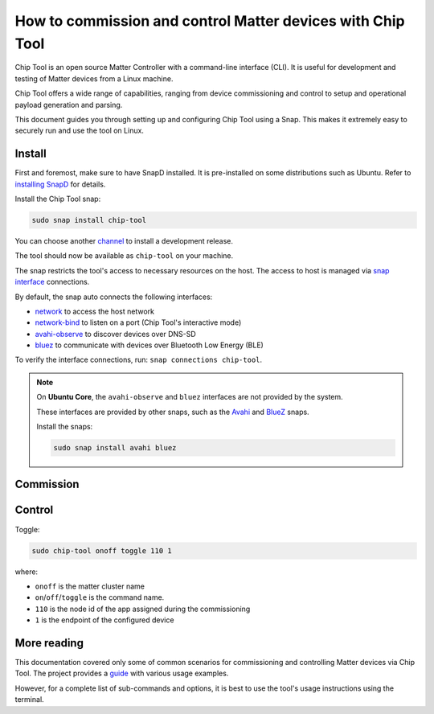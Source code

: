 How to commission and control Matter devices with Chip Tool
===========================================================

Chip Tool is an open source Matter Controller with a command-line
interface (CLI). It is useful for development and testing of Matter
devices from a Linux machine.

Chip Tool offers a wide range of capabilities, ranging from device
commissioning and control to setup and operational payload generation
and parsing.

This document guides you through setting up and configuring Chip Tool
using a Snap. This makes it extremely easy to securely run and use the
tool on Linux.

Install
-------

First and foremost, make sure to have SnapD installed. It is
pre-installed on some distributions such as Ubuntu. Refer to
`installing SnapD <https://snapcraft.io/docs/installing-snapd>`_ for details.

Install the Chip Tool snap:

.. code:: shell

   sudo snap install chip-tool

You can choose another `channel <https://snapcraft.io/docs/channels>`_
to install a development release.

The tool should now be available as ``chip-tool`` on your machine.

The snap restricts the tool's access to necessary resources on the host.
The access to host is managed via `snap interface <https://snapcraft.io/docs/interface-management>`_ connections.

By default, the snap auto connects the following interfaces:

- `network <https://snapcraft.io/docs/network-interface>`_ to access the host network
- `network-bind <https://snapcraft.io/docs/network-bind-interface>`_ to listen on a port (Chip Tool's interactive mode)
- `avahi-observe <https://snapcraft.io/docs/avahi-observe-interface>`_ to discover devices over DNS-SD
- `bluez <https://snapcraft.io/docs/bluez-interface>`_ to communicate with devices over Bluetooth Low Energy (BLE)

To verify the interface connections, run: ``snap connections chip-tool``.

.. note::

   On **Ubuntu Core**, the ``avahi-observe`` and ``bluez`` interfaces 
   are not provided by the system.

   These interfaces are provided by other snaps, such as the
   `Avahi <https://snapcraft.io/avahi>`_ and
   `BlueZ <https://snapcraft.io/bluez>`_ snaps.
   
   Install the snaps:

   .. code:: shell

      sudo snap install avahi bluez



Commission
----------

.. tabs::

   .. tab:: WiFi/Ethernet
      Discover using DNS-SD and pair:

      .. code:: shell

         sudo chip-tool pairing onnetwork 110 20202021

      where:

      -  ``110`` is the node id being assigned to the device
      -  ``20202021`` is the pin code set on the device
   
   .. tab:: Thread
      To commission a Thread device advertising itself over BLE,
      you need an active Thread network (formed by a Thread Border Router) and a Bluetooth interface.
      Chip Tool discovers the Thread Border Router via DNS-SD and communicates
      with it over WiFi/Ethernet network.


      Here, we assume the use of OpenThread implementation of the Thread Border Router.

      1. Obtain the Active Operational Dataset for the existing Thread network:

      .. tabs::

         .. tab:: Snap
            .. code:: shell
               
               sudo openthread-border-router.ot-ctl dataset active -x

         .. tab:: Docker
            .. code:: shell

               sudo docker exec -it otbr sh -c "sudo ot-ctl dataset active -x"

         .. tab:: Native
            .. code:: shell

               sudo ot-ctl dataset active -x

      The `dataset <https://openthread.io/reference/cli/concepts/dataset>`__ is encoded in hex and contains several values including the network's security key. 

      .. TODO: Link to Explanation

      2. Discover over Bluetooth Low Energy (BLE) and pair:

      .. code:: shell

         sudo chip-tool pairing ble-thread 110 hex:0e08...f7f8 20202021 3840

      where:

      -  ``110`` is the node id being assigned to the device
      -  ``0e08...f7f8`` is the Thread network credential operational dataset,
         truncated for readability.
      -  ``20202021`` is the pin code set on the device
      -  ``3840`` is the discriminator id


Control
-------

Toggle:

.. code:: shell

   sudo chip-tool onoff toggle 110 1

where:

-  ``onoff`` is the matter cluster name
-  ``on``/``off``/``toggle`` is the command name.
-  ``110`` is the node id of the app assigned during the commissioning
-  ``1`` is the endpoint of the configured device

More reading
------------

This documentation covered only some of common scenarios for commissioning and
controlling Matter devices via Chip Tool. 
The project provides a
`guide <https://github.com/project-chip/connectedhomeip/blob/master/docs/guides/chip_tool_guide.md#using-chip-tool-for-matter-device-testing>`__
with various usage examples. 

However, for a complete list of sub-commands and options, it is best to use the tool's usage instructions using the terminal.
